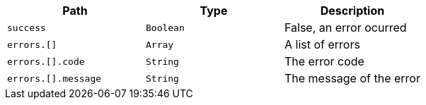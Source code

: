 |===
|Path|Type|Description

|`+success+`
|`+Boolean+`
|False, an error ocurred

|`+errors.[]+`
|`+Array+`
|A list of errors

|`+errors.[].code+`
|`+String+`
|The error code

|`+errors.[].message+`
|`+String+`
|The message of the error

|===